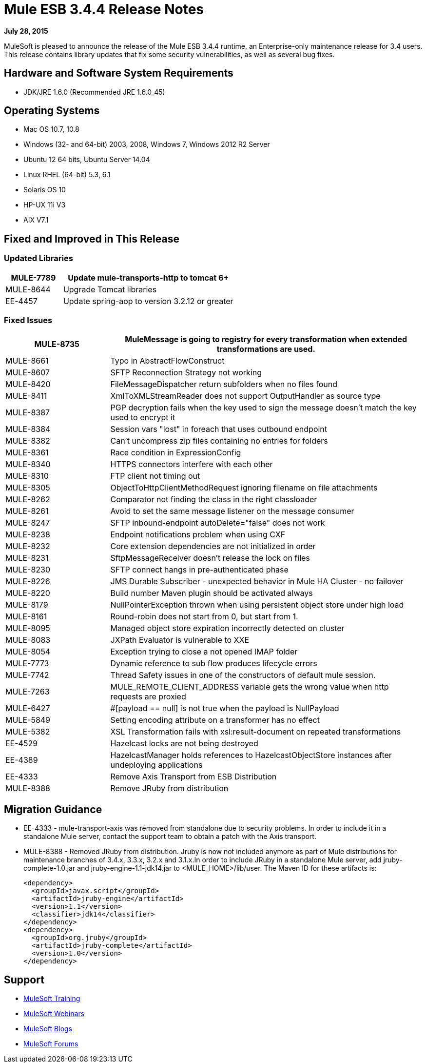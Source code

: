 = Mule ESB 3.4.4 Release Notes

*July 28, 2015*

MuleSoft is pleased to announce the release of the Mule ESB 3.4.4 runtime, an Enterprise-only maintenance release for 3.4 users. This release contains library updates that fix some security vulnerabilities, as well as several bug fixes.

== Hardware and Software System Requirements

* JDK/JRE 1.6.0 (Recommended JRE 1.6.0_45)

== Operating Systems

* Mac OS 10.7, 10.8
* Windows (32- and 64-bit) 2003, 2008, Windows 7, Windows 2012 R2 Server
* Ubuntu 12 64 bits, Ubuntu Server 14.04
* Linux RHEL (64-bit) 5.3, 6.1
* Solaris OS 10
* HP-UX 11i V3
* AIX V7.1

== Fixed and Improved in This Release

=== Updated Libraries

[%header,cols="25a,75a"]
|===
|MULE-7789|Update mule-transports-http to tomcat 6+
|MULE-8644|Upgrade Tomcat libraries
|EE-4457|Update spring-aop to version 3.2.12 or greater
|===

=== Fixed Issues

[%header,cols="25a,75a"]
|===
|MULE-8735|MuleMessage is going to registry for every transformation when extended transformations are used.
|MULE-8661|Typo in AbstractFlowConstruct
|MULE-8607|SFTP Reconnection Strategy not working
|MULE-8420|FileMessageDispatcher return subfolders when no files found
|MULE-8411|XmlToXMLStreamReader does not support OutputHandler as source type
|MULE-8387|PGP decryption fails when the key used to sign the message doesn't match the key used to encrypt it
|MULE-8384|Session vars "lost" in foreach that uses outbound endpoint
|MULE-8382|Can't uncompress zip files containing no entries for folders
|MULE-8361|Race condition in ExpressionConfig
|MULE-8340|HTTPS connectors interfere with each other
|MULE-8310|FTP client not timing out
|MULE-8305|ObjectToHttpClientMethodRequest ignoring filename on file attachments
|MULE-8262|Comparator not finding the class in the right classloader
|MULE-8261|Avoid to set the same message listener on the message consumer
|MULE-8247|SFTP inbound-endpoint autoDelete="false" does not work
|MULE-8238|Endpoint notifications problem when using CXF
|MULE-8232|Core extension dependencies are not initialized in order
|MULE-8231|SftpMessageReceiver doesn't release the lock on files
|MULE-8230|SFTP connect hangs in pre-authenticated phase
|MULE-8226|JMS Durable Subscriber - unexpected behavior in Mule HA Cluster - no failover
|MULE-8220|Build number Maven plugin should be activated always
|MULE-8179|NullPointerException thrown when using persistent object store under high load
|MULE-8161|Round-robin does not start from 0, but start from 1.
|MULE-8095|Managed object store expiration incorrectly detected on cluster
|MULE-8083|JXPath Evaluator is vulnerable to XXE
|MULE-8054|Exception trying to close a not opened IMAP folder
|MULE-7773|Dynamic reference to sub flow produces lifecycle errors
|MULE-7742|Thread Safety issues in one of the constructors of default mule session.
|MULE-7263|MULE_REMOTE_CLIENT_ADDRESS variable gets the wrong value when http requests are proxied
|MULE-6427|&#x0023;[payload == null] is not true when the payload is NullPayload
|MULE-5849|Setting encoding attribute on a transformer has no effect
|MULE-5382|XSL Transformation fails with xsl:result-document on repeated transformations
|EE-4529|Hazelcast locks are not being destroyed
|EE-4389|HazelcastManager holds references to HazelcastObjectStore instances after undeploying applications
|EE-4333|Remove Axis Transport from ESB Distribution
|MULE-8388|Remove JRuby from distribution
|===

== Migration Guidance

* EE-4333	- mule-transport-axis was removed from standalone due to security problems. In order to include it in a standalone Mule server, contact the support team to obtain a patch with the Axis transport.
* MULE-8388	- Removed JRuby from distribution. Jruby is now not included anymore as part of Mule distributions for maintenance branches of 3.4.x, 3.3.x, 3.2.x and 3.1.x.In order to include JRuby in a standalone Mule server, add jruby-complete-1.0.jar and jruby-engine-1.1-jdk14.jar to <MULE_HOME>/lib/user. The Maven ID for these artifacts is:
+
[source,xml,linenums]
----
<dependency>
  <groupId>javax.script</groupId>
  <artifactId>jruby-engine</artifactId>
  <version>1.1</version>
  <classifier>jdk14</classifier>
</dependency>
<dependency>
  <groupId>org.jruby</groupId>
  <artifactId>jruby-complete</artifactId>
  <version>1.0</version>
</dependency>
----

== Support

* link:http://training.mulesoft.com[MuleSoft Training]
* link:https://www.mulesoft.com/webinars[MuleSoft Webinars]
* link:http://blogs.mulesoft.com[MuleSoft Blogs]
* link:http://forums.mulesoft.com[MuleSoft Forums]

